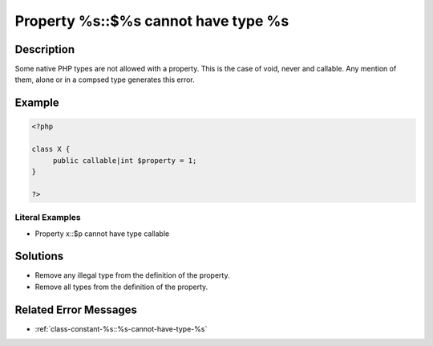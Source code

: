 .. _property-%s::\$%s-cannot-have-type-%s:

Property %s::$%s cannot have type %s
------------------------------------
 
.. meta::
	:description:
		Property %s::$%s cannot have type %s: Some native PHP types are not allowed with a property.
	:og:image: https://php-changed-behaviors.readthedocs.io/en/latest/_static/logo.png
	:og:type: article
	:og:title: Property %s::$%s cannot have type %s
	:og:description: Some native PHP types are not allowed with a property
	:og:url: https://php-errors.readthedocs.io/en/latest/messages/property-%25s%3A%3A%24%25s-cannot-have-type-%25s.html
	:og:locale: en
	:twitter:card: summary_large_image
	:twitter:site: @exakat
	:twitter:title: Property %s::$%s cannot have type %s
	:twitter:description: Property %s::$%s cannot have type %s: Some native PHP types are not allowed with a property
	:twitter:creator: @exakat
	:twitter:image:src: https://php-changed-behaviors.readthedocs.io/en/latest/_static/logo.png

.. raw:: html

	<script type="application/ld+json">{"@context":"https:\/\/schema.org","@graph":[{"@type":"WebPage","@id":"https:\/\/php-errors.readthedocs.io\/en\/latest\/tips\/property-%s::$%s-cannot-have-type-%s.html","url":"https:\/\/php-errors.readthedocs.io\/en\/latest\/tips\/property-%s::$%s-cannot-have-type-%s.html","name":"Property %s::$%s cannot have type %s","isPartOf":{"@id":"https:\/\/www.exakat.io\/"},"datePublished":"Tue, 31 Dec 2024 10:04:34 +0000","dateModified":"Tue, 31 Dec 2024 10:04:34 +0000","description":"Some native PHP types are not allowed with a property","inLanguage":"en-US","potentialAction":[{"@type":"ReadAction","target":["https:\/\/php-tips.readthedocs.io\/en\/latest\/tips\/property-%s::$%s-cannot-have-type-%s.html"]}]},{"@type":"WebSite","@id":"https:\/\/www.exakat.io\/","url":"https:\/\/www.exakat.io\/","name":"Exakat","description":"Smart PHP static analysis","inLanguage":"en-US"}]}</script>

Description
___________
 
Some native PHP types are not allowed with a property. This is the case of void, never and callable. Any mention of them, alone or in a compsed type generates this error. 

Example
_______

.. code-block:: php

   <?php
   
   class X {
   	public callable|int $property = 1;
   }
   
   ?>


Literal Examples
****************
+ Property x::$p cannot have type callable

Solutions
_________

+ Remove any illegal type from the definition of the property.
+ Remove all types from the definition of the property.

Related Error Messages
______________________

+ :ref:`class-constant-%s::%s-cannot-have-type-%s`
